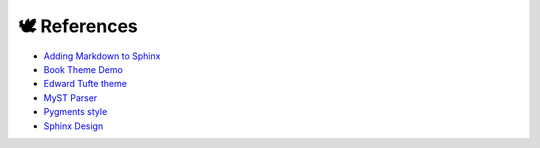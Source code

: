 #############
🕊️ References
#############


* `Adding Markdown to Sphinx <https://github.com/sphinx-doc/sphinx/issues/7000#issuecomment-1006645012>`_
* `Book Theme Demo <https://sphinx-themes.org/sample-sites/sphinx-book-theme/placeholder-four/>`_
* `Edward Tufte theme <https://sphinx-book-theme.readthedocs.io/en/stable/>`_
* `MyST Parser <https://myst-parser.readthedocs.io/en/latest/index.html>`_
* `Pygments style <https://pygments.org/docs/styles/>`_
* `Sphinx Design <https://sphinx-design.readthedocs.io/en/sbt-theme/get_started.html#>`_
